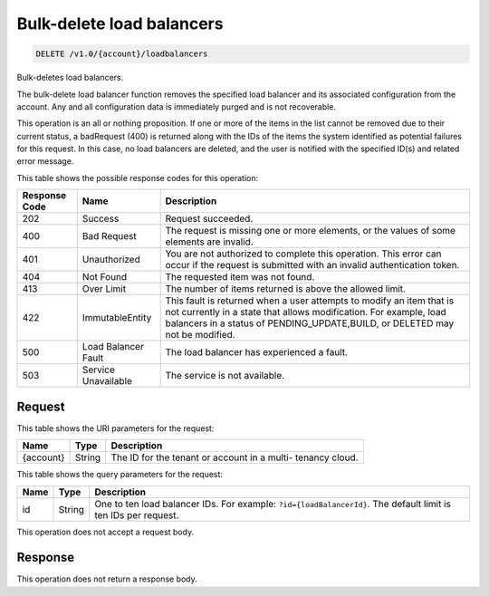 
.. _delete-bulk-delete-load-balancers-v1.0-account-loadbalancers:

Bulk-delete load balancers
^^^^^^^^^^^^^^^^^^^^^^^^^^^^^^^^^^^^^^^^^^^^^^^^^^^^^^^^^^^^^^^^^^^^^^^^^^^^^^^^

.. code::

    DELETE /v1.0/{account}/loadbalancers

Bulk-deletes load balancers.

The bulk-delete load balancer function removes the specified load balancer and its associated configuration from the account. Any and all configuration data is immediately purged and is not recoverable.

This operation is an all or nothing proposition. If one or more of the items in the list cannot be removed due to their current status, a badRequest (400) is returned along with the IDs of the items the system identified as potential failures for this request. In this case, no load balancers are deleted, and the user is notified with the specified ID(s) and related error message.



This table shows the possible response codes for this operation:


+--------------------------+-------------------------+-------------------------+
|Response Code             |Name                     |Description              |
+==========================+=========================+=========================+
|202                       |Success                  |Request succeeded.       |
+--------------------------+-------------------------+-------------------------+
|400                       |Bad Request              |The request is missing   |
|                          |                         |one or more elements, or |
|                          |                         |the values of some       |
|                          |                         |elements are invalid.    |
+--------------------------+-------------------------+-------------------------+
|401                       |Unauthorized             |You are not authorized   |
|                          |                         |to complete this         |
|                          |                         |operation. This error    |
|                          |                         |can occur if the request |
|                          |                         |is submitted with an     |
|                          |                         |invalid authentication   |
|                          |                         |token.                   |
+--------------------------+-------------------------+-------------------------+
|404                       |Not Found                |The requested item was   |
|                          |                         |not found.               |
+--------------------------+-------------------------+-------------------------+
|413                       |Over Limit               |The number of items      |
|                          |                         |returned is above the    |
|                          |                         |allowed limit.           |
+--------------------------+-------------------------+-------------------------+
|422                       |ImmutableEntity          |This fault is returned   |
|                          |                         |when a user attempts to  |
|                          |                         |modify an item that is   |
|                          |                         |not currently in a state |
|                          |                         |that allows              |
|                          |                         |modification. For        |
|                          |                         |example, load balancers  |
|                          |                         |in a status of           |
|                          |                         |PENDING_UPDATE,BUILD, or |
|                          |                         |DELETED may not be       |
|                          |                         |modified.                |
+--------------------------+-------------------------+-------------------------+
|500                       |Load Balancer Fault      |The load balancer has    |
|                          |                         |experienced a fault.     |
+--------------------------+-------------------------+-------------------------+
|503                       |Service Unavailable      |The service is not       |
|                          |                         |available.               |
+--------------------------+-------------------------+-------------------------+


Request
""""""""""""""""




This table shows the URI parameters for the request:

+--------------------------+-------------------------+-------------------------+
|Name                      |Type                     |Description              |
+==========================+=========================+=========================+
|{account}                 |String                   |The ID for the tenant or |
|                          |                         |account in a multi-      |
|                          |                         |tenancy cloud.           |
+--------------------------+-------------------------+-------------------------+



This table shows the query parameters for the request:

+-------------------------+------------------------+---------------------------+
|Name                     |Type                    |Description                |
+=========================+========================+===========================+
|id                       |String                  |One to ten load balancer   |
|                         |                        |IDs. For example:          |
|                         |                        |``?id={loadBalancerId}``.  |
|                         |                        |The default limit is ten   |
|                         |                        |IDs per request.           |
+-------------------------+------------------------+---------------------------+




This operation does not accept a request body.




Response
""""""""""""""""






This operation does not return a response body.





